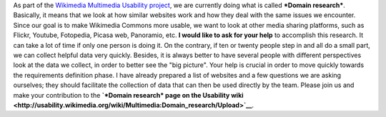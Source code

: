 .. title: Help us collect good ideas to improve Wikimedia Commons
.. clean: no
.. slug: help-us-collect-good-ideas-to-improve-wikimedia-commons
.. date: 2009-12-01 18:01:33
.. tags: Multimedia usability,UX,Commons,Wikimedia
.. description: 
.. excerpt: As part of the Wikimedia Multimedia Usability project, we are currently doing what is called "Domain research". Basically, it means that we look at how similar websites work and how they deal with the same issues we encounter. Since our goal is to make Wikimedia Commons more usable, we want to look at other media sharing platforms, such as Flickr, Youtube, Fotopedia, Picasa web, Panoramio, etc. I would like to ask for your help to accomplish this research. 

As part of the `Wikimedia Multimedia Usability project <http://usability.wikimedia.org/wiki/Multimedia:About>`__, we are currently doing what is called ***Domain research***. Basically, it means that we look at how similar websites work and how they deal with the same issues we encounter. Since our goal is to make Wikimedia Commons more usable, we want to look at other media sharing platforms, such as Flickr, Youtube, Fotopedia, Picasa web, Panoramio, etc. **I would like to ask for your help** to accomplish this research. It can take a lot of time if only one person is doing it. On the contrary, if ten or twenty people step in and all do a small part, we can collect helpful data very quickly. Besides, it is always better to have several people with different perspectives look at the data we collect, in order to better see the "big picture". Your help is crucial in order to move quickly towards the requirements definition phase. I have already prepared a list of websites and a few questions we are asking ourselves; they should facilitate the collection of data that can then be used directly by the team. Please join us and make your contribution to the **`*Domain research* page on the Usability wiki <http://usability.wikimedia.org/wiki/Multimedia:Domain_research/Upload>`__**.
